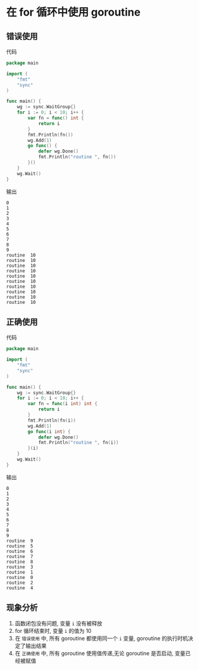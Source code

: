 * 在 for 循环中使用 goroutine
** 错误使用
代码
#+BEGIN_SRC go
package main

import (
	"fmt"
	"sync"
)

func main() {
	wg := sync.WaitGroup{}
	for i := 0; i < 10; i++ {
		var fn = func() int {
			return i
		}
		fmt.Println(fn())
		wg.Add(1)
		go func() {
			defer wg.Done()
			fmt.Println("routine ", fn())
		}()
	}
	wg.Wait()
}

#+END_SRC

输出
#+BEGIN_SRC
0
1
2
3
4
5
6
7
8
9
routine  10
routine  10
routine  10
routine  10
routine  10
routine  10
routine  10
routine  10
routine  10
routine  10 
#+END_SRC
** 正确使用
代码
#+BEGIN_SRC go
package main

import (
	"fmt"
	"sync"
)

func main() {
	wg := sync.WaitGroup{}
	for i := 0; i < 10; i++ {
		var fn = func(i int) int {
			return i
		}
		fmt.Println(fn(i))
		wg.Add(1)
		go func(i int) {
			defer wg.Done()
			fmt.Println("routine ", fn(i))
		}(i)
	}
	wg.Wait()
}

#+END_SRC

输出
#+BEGIN_SRC
0
1
2
3
4
5
6
7
8
9
routine  9
routine  5
routine  6
routine  7
routine  8
routine  3
routine  1
routine  0
routine  2
routine  4
#+END_SRC
** 现象分析
1. 函数闭包没有问题, 变量 ~i~ 没有被释放
2. for 循环结束时, 变量 ~i~ 的值为 10
3. 在 ~错误使用~ 中, 所有 goroutine 都使用同一个 ~i~ 变量, goroutine 的执行时机决定了输出结果
4. 在 ~正确使用~ 中, 所有 goroutine 使用值传递,无论 goroutine 是否启动, 变量已经被赋值

